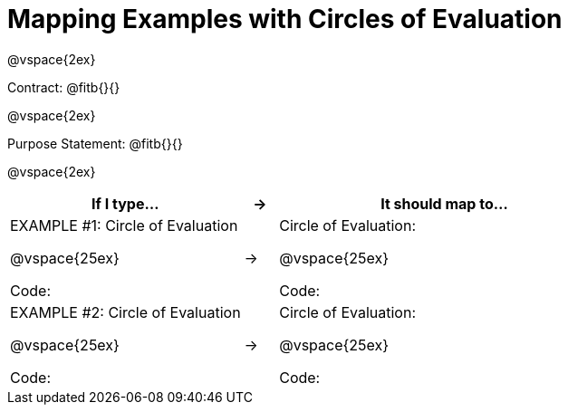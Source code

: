 [.landscape]
= Mapping Examples with Circles of Evaluation

@vspace{2ex}

Contract: @fitb{}{}

@vspace{2ex}

Purpose Statement: @fitb{}{}

@vspace{2ex}

[cols="7a,^.^1a,10a", stripes="none", options="header"]
|===
| If I type...
| &rarr;
| It should map to...

| EXAMPLE #1:  Circle of Evaluation

@vspace{25ex}

Code:
|&rarr;
|Circle of Evaluation: 

@vspace{25ex}

Code:

|EXAMPLE #2:  Circle of Evaluation

@vspace{25ex}

Code:
|&rarr;
|Circle of Evaluation: 

@vspace{25ex}

Code:

|===
